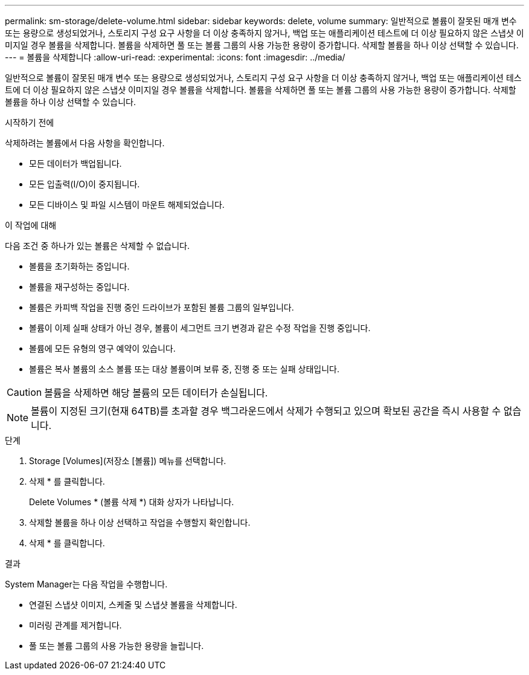 ---
permalink: sm-storage/delete-volume.html 
sidebar: sidebar 
keywords: delete, volume 
summary: 일반적으로 볼륨이 잘못된 매개 변수 또는 용량으로 생성되었거나, 스토리지 구성 요구 사항을 더 이상 충족하지 않거나, 백업 또는 애플리케이션 테스트에 더 이상 필요하지 않은 스냅샷 이미지일 경우 볼륨을 삭제합니다. 볼륨을 삭제하면 풀 또는 볼륨 그룹의 사용 가능한 용량이 증가합니다. 삭제할 볼륨을 하나 이상 선택할 수 있습니다. 
---
= 볼륨을 삭제합니다
:allow-uri-read: 
:experimental: 
:icons: font
:imagesdir: ../media/


[role="lead"]
일반적으로 볼륨이 잘못된 매개 변수 또는 용량으로 생성되었거나, 스토리지 구성 요구 사항을 더 이상 충족하지 않거나, 백업 또는 애플리케이션 테스트에 더 이상 필요하지 않은 스냅샷 이미지일 경우 볼륨을 삭제합니다. 볼륨을 삭제하면 풀 또는 볼륨 그룹의 사용 가능한 용량이 증가합니다. 삭제할 볼륨을 하나 이상 선택할 수 있습니다.

.시작하기 전에
삭제하려는 볼륨에서 다음 사항을 확인합니다.

* 모든 데이터가 백업됩니다.
* 모든 입출력(I/O)이 중지됩니다.
* 모든 디바이스 및 파일 시스템이 마운트 해제되었습니다.


.이 작업에 대해
다음 조건 중 하나가 있는 볼륨은 삭제할 수 없습니다.

* 볼륨을 초기화하는 중입니다.
* 볼륨을 재구성하는 중입니다.
* 볼륨은 카피백 작업을 진행 중인 드라이브가 포함된 볼륨 그룹의 일부입니다.
* 볼륨이 이제 실패 상태가 아닌 경우, 볼륨이 세그먼트 크기 변경과 같은 수정 작업을 진행 중입니다.
* 볼륨에 모든 유형의 영구 예약이 있습니다.
* 볼륨은 복사 볼륨의 소스 볼륨 또는 대상 볼륨이며 보류 중, 진행 중 또는 실패 상태입니다.


[CAUTION]
====
볼륨을 삭제하면 해당 볼륨의 모든 데이터가 손실됩니다.

====
[NOTE]
====
볼륨이 지정된 크기(현재 64TB)를 초과할 경우 백그라운드에서 삭제가 수행되고 있으며 확보된 공간을 즉시 사용할 수 없습니다.

====
.단계
. Storage [Volumes](저장소 [볼륨]) 메뉴를 선택합니다.
. 삭제 * 를 클릭합니다.
+
Delete Volumes * (볼륨 삭제 *) 대화 상자가 나타납니다.

. 삭제할 볼륨을 하나 이상 선택하고 작업을 수행할지 확인합니다.
. 삭제 * 를 클릭합니다.


.결과
System Manager는 다음 작업을 수행합니다.

* 연결된 스냅샷 이미지, 스케줄 및 스냅샷 볼륨을 삭제합니다.
* 미러링 관계를 제거합니다.
* 풀 또는 볼륨 그룹의 사용 가능한 용량을 늘립니다.

